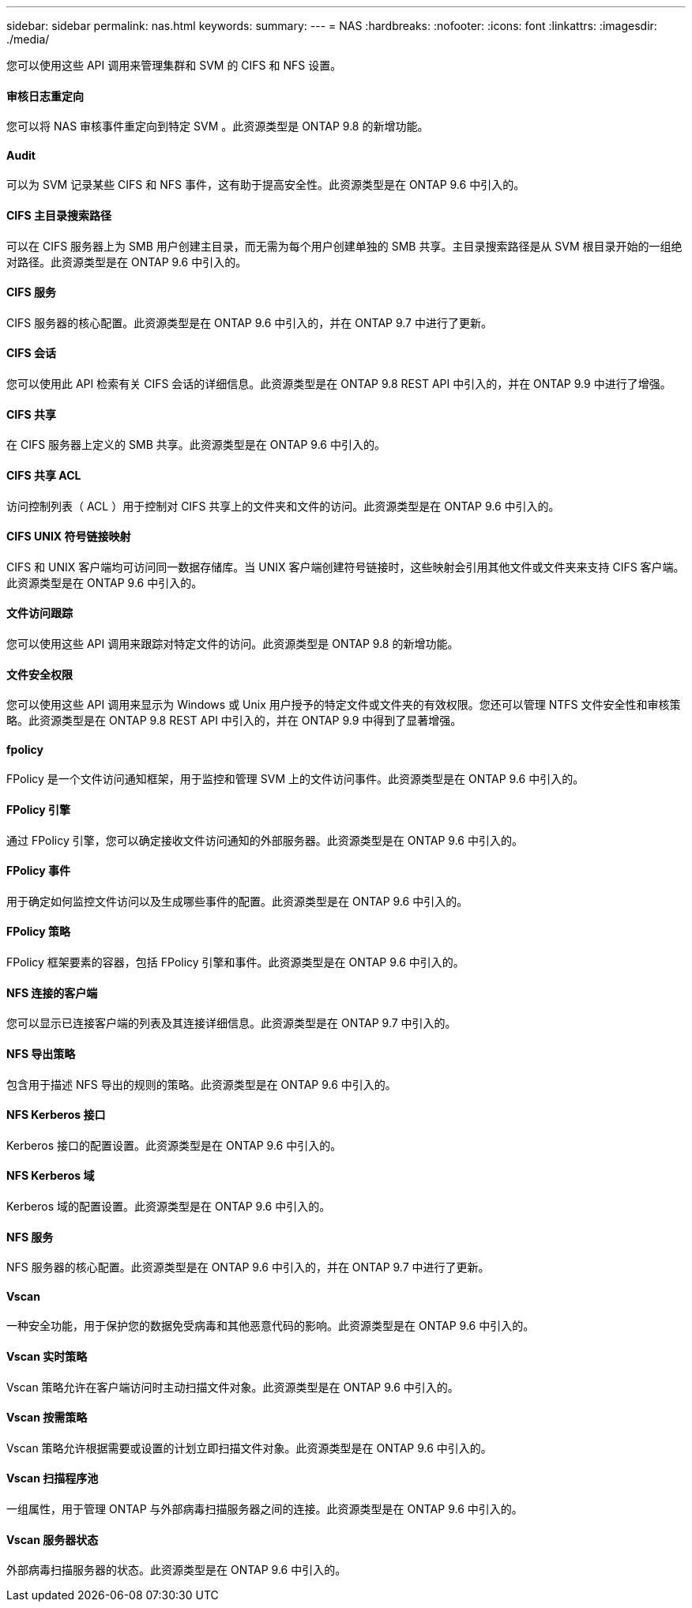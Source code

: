 ---
sidebar: sidebar 
permalink: nas.html 
keywords:  
summary:  
---
= NAS
:hardbreaks:
:nofooter: 
:icons: font
:linkattrs: 
:imagesdir: ./media/


[role="lead"]
您可以使用这些 API 调用来管理集群和 SVM 的 CIFS 和 NFS 设置。



==== 审核日志重定向

您可以将 NAS 审核事件重定向到特定 SVM 。此资源类型是 ONTAP 9.8 的新增功能。



==== Audit

可以为 SVM 记录某些 CIFS 和 NFS 事件，这有助于提高安全性。此资源类型是在 ONTAP 9.6 中引入的。



==== CIFS 主目录搜索路径

可以在 CIFS 服务器上为 SMB 用户创建主目录，而无需为每个用户创建单独的 SMB 共享。主目录搜索路径是从 SVM 根目录开始的一组绝对路径。此资源类型是在 ONTAP 9.6 中引入的。



==== CIFS 服务

CIFS 服务器的核心配置。此资源类型是在 ONTAP 9.6 中引入的，并在 ONTAP 9.7 中进行了更新。



==== CIFS 会话

您可以使用此 API 检索有关 CIFS 会话的详细信息。此资源类型是在 ONTAP 9.8 REST API 中引入的，并在 ONTAP 9.9 中进行了增强。



==== CIFS 共享

在 CIFS 服务器上定义的 SMB 共享。此资源类型是在 ONTAP 9.6 中引入的。



==== CIFS 共享 ACL

访问控制列表（ ACL ）用于控制对 CIFS 共享上的文件夹和文件的访问。此资源类型是在 ONTAP 9.6 中引入的。



==== CIFS UNIX 符号链接映射

CIFS 和 UNIX 客户端均可访问同一数据存储库。当 UNIX 客户端创建符号链接时，这些映射会引用其他文件或文件夹来支持 CIFS 客户端。此资源类型是在 ONTAP 9.6 中引入的。



==== 文件访问跟踪

您可以使用这些 API 调用来跟踪对特定文件的访问。此资源类型是 ONTAP 9.8 的新增功能。



==== 文件安全权限

您可以使用这些 API 调用来显示为 Windows 或 Unix 用户授予的特定文件或文件夹的有效权限。您还可以管理 NTFS 文件安全性和审核策略。此资源类型是在 ONTAP 9.8 REST API 中引入的，并在 ONTAP 9.9 中得到了显著增强。



==== fpolicy

FPolicy 是一个文件访问通知框架，用于监控和管理 SVM 上的文件访问事件。此资源类型是在 ONTAP 9.6 中引入的。



==== FPolicy 引擎

通过 FPolicy 引擎，您可以确定接收文件访问通知的外部服务器。此资源类型是在 ONTAP 9.6 中引入的。



==== FPolicy 事件

用于确定如何监控文件访问以及生成哪些事件的配置。此资源类型是在 ONTAP 9.6 中引入的。



==== FPolicy 策略

FPolicy 框架要素的容器，包括 FPolicy 引擎和事件。此资源类型是在 ONTAP 9.6 中引入的。



==== NFS 连接的客户端

您可以显示已连接客户端的列表及其连接详细信息。此资源类型是在 ONTAP 9.7 中引入的。



==== NFS 导出策略

包含用于描述 NFS 导出的规则的策略。此资源类型是在 ONTAP 9.6 中引入的。



==== NFS Kerberos 接口

Kerberos 接口的配置设置。此资源类型是在 ONTAP 9.6 中引入的。



==== NFS Kerberos 域

Kerberos 域的配置设置。此资源类型是在 ONTAP 9.6 中引入的。



==== NFS 服务

NFS 服务器的核心配置。此资源类型是在 ONTAP 9.6 中引入的，并在 ONTAP 9.7 中进行了更新。



==== Vscan

一种安全功能，用于保护您的数据免受病毒和其他恶意代码的影响。此资源类型是在 ONTAP 9.6 中引入的。



==== Vscan 实时策略

Vscan 策略允许在客户端访问时主动扫描文件对象。此资源类型是在 ONTAP 9.6 中引入的。



==== Vscan 按需策略

Vscan 策略允许根据需要或设置的计划立即扫描文件对象。此资源类型是在 ONTAP 9.6 中引入的。



==== Vscan 扫描程序池

一组属性，用于管理 ONTAP 与外部病毒扫描服务器之间的连接。此资源类型是在 ONTAP 9.6 中引入的。



==== Vscan 服务器状态

外部病毒扫描服务器的状态。此资源类型是在 ONTAP 9.6 中引入的。
